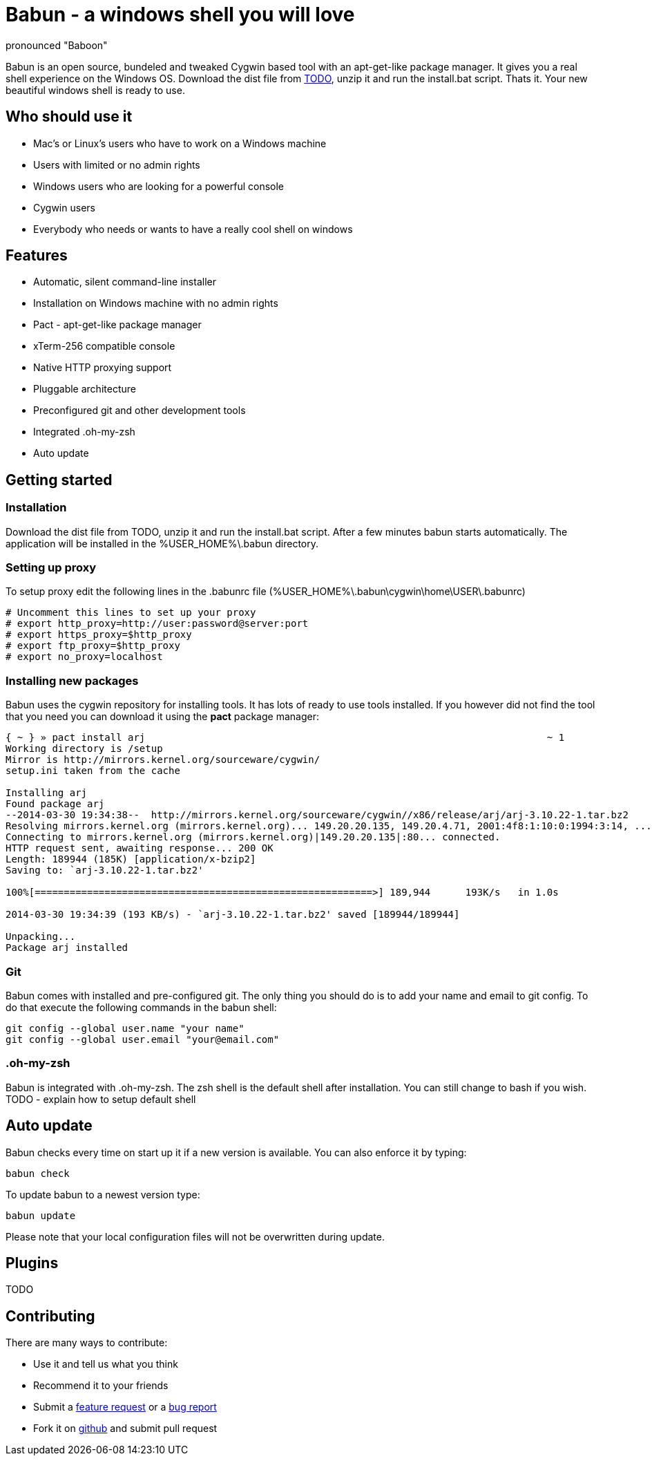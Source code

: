 = Babun - a windows shell you will love
:awestruct-layout: base
:homepage: http://babun.github.io
:download-link: http://babun.github.io
:github-repo: https://github.com/babun/babun
:github-issues: https://github.com/babun/babun/issues
pronounced "Baboon"

Babun is an open source, bundeled and tweaked Cygwin based tool with an apt-get-like package manager. It gives you a real shell experience on the Windows OS. 
Download the dist file from {download-link}[TODO], unzip it and run the install.bat script. Thats it. Your new beautiful windows shell is ready to use.

== Who should use it
* Mac's or Linux's users who have to work on a Windows machine
* Users with limited or no admin rights
* Windows users who are looking for a powerful console
* Cygwin users
* Everybody who needs or wants to have a really cool shell on windows

== Features
* Automatic, silent command-line installer
* Installation on Windows machine with no admin rights
* Pact - apt-get-like package manager
* xTerm-256 compatible console
* Native HTTP proxying support
* Pluggable architecture
* Preconfigured git and other development tools
* Integrated .oh-my-zsh
* Auto update

== Getting started
=== Installation
Download the dist file from TODO, unzip it and run the install.bat script. After a few minutes babun starts automatically.
The application will be installed in the %USER_HOME%\.babun directory.

=== Setting up proxy
To setup proxy edit the following lines in the .babunrc file (%USER_HOME%\.babun\cygwin\home\USER\.babunrc)
----
# Uncomment this lines to set up your proxy
# export http_proxy=http://user:password@server:port
# export https_proxy=$http_proxy
# export ftp_proxy=$http_proxy
# export no_proxy=localhost
----

=== Installing new packages
Babun uses the cygwin repository for installing tools. It has lots of ready to use tools installed. If you however did not find the tool that you need you can download it using the *pact* package manager:
----
{ ~ } » pact install arj                                                                     ~ 1
Working directory is /setup
Mirror is http://mirrors.kernel.org/sourceware/cygwin/
setup.ini taken from the cache

Installing arj
Found package arj
--2014-03-30 19:34:38--  http://mirrors.kernel.org/sourceware/cygwin//x86/release/arj/arj-3.10.22-1.tar.bz2
Resolving mirrors.kernel.org (mirrors.kernel.org)... 149.20.20.135, 149.20.4.71, 2001:4f8:1:10:0:1994:3:14, ...
Connecting to mirrors.kernel.org (mirrors.kernel.org)|149.20.20.135|:80... connected.
HTTP request sent, awaiting response... 200 OK
Length: 189944 (185K) [application/x-bzip2]
Saving to: `arj-3.10.22-1.tar.bz2'

100%[==========================================================>] 189,944      193K/s   in 1.0s

2014-03-30 19:34:39 (193 KB/s) - `arj-3.10.22-1.tar.bz2' saved [189944/189944]

Unpacking...
Package arj installed
----

=== Git
Babun comes with installed and pre-configured git. The only thing you should do is to add your name and email to git config. 
To do that execute the following commands in the babun shell:
----
git config --global user.name "your name"
git config --global user.email "your@email.com"
----

=== .oh-my-zsh
Babun is integrated with .oh-my-zsh. The zsh shell is the default shell after installation. You can still change to bash if you wish.
TODO - explain how to setup default shell

== Auto update
Babun checks every time on start up it if a new version is available. You can also enforce it by typing:
----
babun check
----

To update babun to a newest version type:
----
babun update
----
Please note that your local configuration files will not be overwritten during update. 

== Plugins
TODO

== Contributing
There are many ways to contribute:

* Use it and tell us what you think
* Recommend it to your friends
* Submit a {github-issues}[feature request] or a {github-issues}[bug report]
* Fork it on {github-repo}[github] and submit pull request

